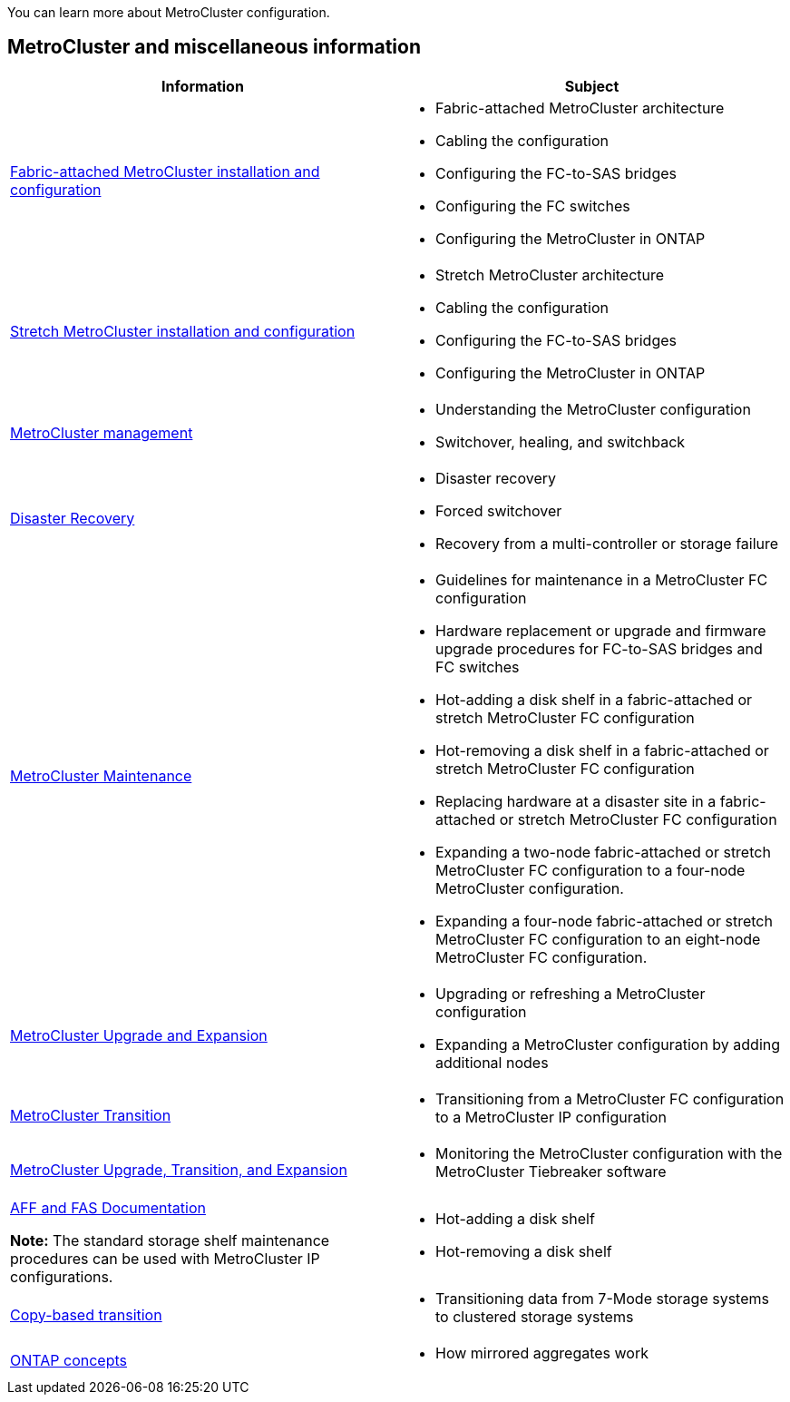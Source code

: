 
[.lead]
You can learn more about MetroCluster configuration.

== MetroCluster and miscellaneous information

|===

h| Information h| Subject

a|
link:../install-fc/index.html[Fabric-attached MetroCluster installation and configuration]
a|

* Fabric-attached MetroCluster architecture
* Cabling the configuration
* Configuring the FC-to-SAS bridges
* Configuring the FC switches
* Configuring the MetroCluster in ONTAP

a|
link:../install-stretch/concept_considerations_differences.html[Stretch MetroCluster installation and configuration]
a|

* Stretch MetroCluster architecture
* Cabling the configuration
* Configuring the FC-to-SAS bridges
* Configuring the MetroCluster in ONTAP

a|
link:../manage/index.html[MetroCluster management]
a|

* Understanding the MetroCluster configuration
* Switchover, healing, and switchback

a|
link:../disaster-recovery/concept_dr_workflow.html[Disaster Recovery]

a|

* Disaster recovery
* Forced switchover
* Recovery from a multi-controller or storage failure

a|
link:../maintain/index.html[MetroCluster Maintenance]
a|

* Guidelines for maintenance in a MetroCluster FC configuration
* Hardware replacement or upgrade and firmware upgrade procedures for FC-to-SAS bridges and FC switches
* Hot-adding a disk shelf in a fabric-attached or stretch MetroCluster FC configuration
* Hot-removing a disk shelf in a fabric-attached or stretch MetroCluster FC configuration
* Replacing hardware at a disaster site in a fabric-attached or stretch MetroCluster FC configuration
* Expanding a two-node fabric-attached or stretch MetroCluster FC configuration to a four-node MetroCluster configuration.
* Expanding a four-node fabric-attached or stretch MetroCluster FC configuration to an eight-node MetroCluster FC configuration.

a|
link:../upgrade/concept_choosing_an_upgrade_method_mcc.html[MetroCluster Upgrade and Expansion]

a|

* Upgrading or refreshing a MetroCluster configuration
* Expanding a MetroCluster configuration by adding additional nodes

a|
link:../transition/concept_choosing_your_transition_procedure_mcc_transition.html[MetroCluster Transition]

a|

* Transitioning from a MetroCluster FC configuration to a MetroCluster IP configuration

a|
link:../tiebreaker/concept_overview_of_the_tiebreaker_software.html[MetroCluster Upgrade, Transition, and Expansion]

a|

* Monitoring the MetroCluster configuration with the MetroCluster Tiebreaker software

a|
https://docs.netapp.com/us-en/ontap-systems/[AFF and FAS Documentation^]

*Note:* The standard storage shelf maintenance procedures can be used with MetroCluster IP configurations.

a|

* Hot-adding a disk shelf
* Hot-removing a disk shelf


a|
http://docs.netapp.com/ontap-9/topic/com.netapp.doc.dot-7mtt-dctg/home.html[Copy-based transition^]
a|

* Transitioning data from 7-Mode storage systems to clustered storage systems

a|
https://docs.netapp.com/ontap-9/topic/com.netapp.doc.dot-cm-concepts/home.html[ONTAP concepts^]
a|

* How mirrored aggregates work

|===
